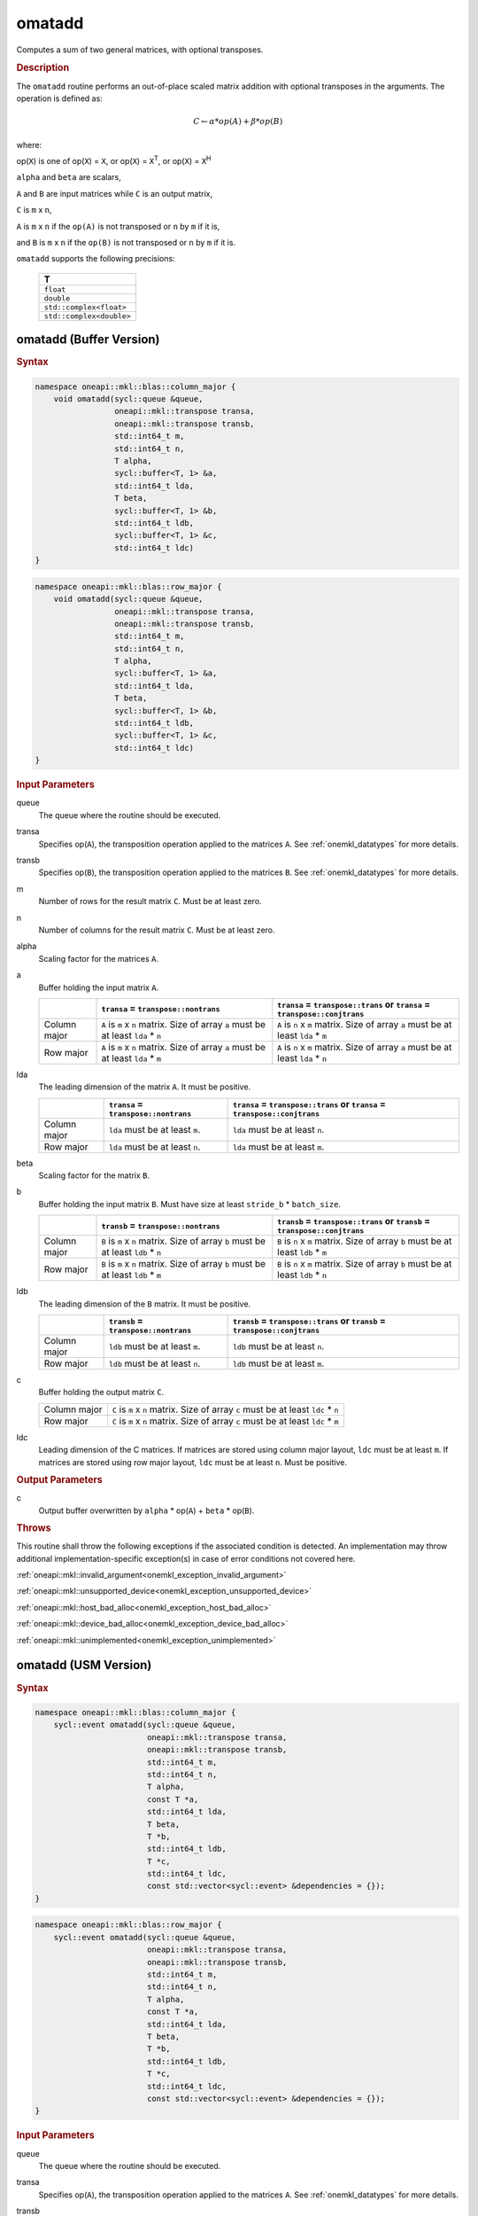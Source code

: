 .. SPDX-FileCopyrightText: 2022 Intel Corporation
..
.. SPDX-License-Identifier: CC-BY-4.0

.. _onemkl_blas_omatadd:

omatadd
=======

Computes a sum of two general matrices, with optional transposes.

.. _onemkl_blas_omatadd_description:

.. rubric:: Description

The ``omatadd`` routine performs an out-of-place scaled
matrix addition with optional transposes in the arguments.
The operation is defined as:

.. math::

      C \leftarrow \alpha * op(A) + \beta * op(B)

where:

op(``X``) is one of op(``X``) = ``X``, or op(``X``) = ``X``\ :sup:`T`, or op(``X``) = ``X``\ :sup:`H`

``alpha`` and ``beta`` are scalars,

``A`` and ``B`` are input matrices while ``C`` is an output matrix,

``C`` is ``m`` x ``n``,

``A`` is ``m`` x ``n`` if the ``op(A)`` is not transposed or ``n`` by ``m`` if it is,

and ``B`` is ``m`` x ``n`` if the ``op(B)`` is not transposed or ``n`` by ``m`` if it is.

``omatadd`` supports the following precisions:

   .. list-table::
      :header-rows: 1

      * -  T 
      * -  ``float`` 
      * -  ``double`` 
      * -  ``std::complex<float>`` 
      * -  ``std::complex<double>`` 

.. _onemkl_blas_omatadd_buffer:

omatadd (Buffer Version)
------------------------

.. rubric:: Syntax

.. code-block:: cpp

   namespace oneapi::mkl::blas::column_major {
       void omatadd(sycl::queue &queue,
                    oneapi::mkl::transpose transa,
                    oneapi::mkl::transpose transb,
                    std::int64_t m,
                    std::int64_t n,
                    T alpha,
                    sycl::buffer<T, 1> &a,
                    std::int64_t lda,
                    T beta,
                    sycl::buffer<T, 1> &b,
                    std::int64_t ldb,
                    sycl::buffer<T, 1> &c,
                    std::int64_t ldc)
   }
.. code-block:: cpp

   namespace oneapi::mkl::blas::row_major {
       void omatadd(sycl::queue &queue,
                    oneapi::mkl::transpose transa,
                    oneapi::mkl::transpose transb,
                    std::int64_t m,
                    std::int64_t n,
                    T alpha,
                    sycl::buffer<T, 1> &a,
                    std::int64_t lda,
                    T beta,
                    sycl::buffer<T, 1> &b,
                    std::int64_t ldb,
                    sycl::buffer<T, 1> &c,
                    std::int64_t ldc)
   }

.. container:: section

   .. rubric:: Input Parameters

   queue
      The queue where the routine should be executed.

   transa
      Specifies op(``A``), the transposition operation applied to the
      matrices ``A``. See :ref:`onemkl_datatypes` for more details.

   transb
      Specifies op(``B``), the transposition operation applied to the
      matrices ``B``. See :ref:`onemkl_datatypes` for more details.

   m
      Number of rows for the result matrix ``C``. Must be at least zero.

   n
      Number of columns for the result matrix ``C``. Must be at least zero.

   alpha
      Scaling factor for the matrices ``A``.

   a
      Buffer holding the input matrix ``A``.

      .. list-table::
         :header-rows: 1

         * -
           - ``transa`` = ``transpose::nontrans``
           - ``transa`` = ``transpose::trans`` or ``transa`` = ``transpose::conjtrans``
         * - Column major
           - ``A`` is ``m`` x ``n`` matrix. Size of array ``a`` must be at least ``lda`` * ``n``
           - ``A`` is ``n`` x ``m`` matrix. Size of array ``a`` must be at least ``lda`` * ``m``
         * - Row major
           - ``A`` is ``m`` x ``n`` matrix. Size of array ``a`` must be at least ``lda`` * ``m``
           - ``A`` is ``n`` x ``m`` matrix. Size of array ``a`` must be at least ``lda`` * ``n``

   lda
      The leading dimension of the matrix ``A``. It must be positive.

      .. list-table::
         :header-rows: 1

         * -
           - ``transa`` = ``transpose::nontrans``
           - ``transa`` = ``transpose::trans`` or ``transa`` = ``transpose::conjtrans``
         * - Column major
           - ``lda`` must be at least ``m``.
           - ``lda`` must be at least ``n``.
         * - Row major
           - ``lda`` must be at least ``n``.
           - ``lda`` must be at least ``m``.

   beta
      Scaling factor for the matrix ``B``.

   b
      Buffer holding the input matrix ``B``. Must have size at least
      ``stride_b`` * ``batch_size``.

      .. list-table::
         :header-rows: 1
     
         * -
           - ``transb`` = ``transpose::nontrans``
           - ``transb`` = ``transpose::trans`` or ``transb`` = ``transpose::conjtrans``
         * - Column major
           - ``B`` is ``m`` x ``n`` matrix. Size of array ``b`` must be at least ``ldb`` * ``n``
           - ``B`` is ``n`` x ``m`` matrix. Size of array ``b`` must be at least ``ldb`` * ``m``
         * - Row major
           - ``B`` is ``m`` x ``n`` matrix. Size of array ``b`` must be at least ``ldb`` * ``m``
           - ``B`` is ``n`` x ``m`` matrix. Size of array ``b`` must be at least ``ldb`` * ``n``

   ldb
      The leading dimension of the ``B`` matrix. It must be positive.

      .. list-table::
         :header-rows: 1

         * -
           - ``transb`` = ``transpose::nontrans``
           - ``transb`` = ``transpose::trans`` or ``transb`` = ``transpose::conjtrans``
         * - Column major
           - ``ldb`` must be at least ``m``.
           - ``ldb`` must be at least ``n``.
         * - Row major
           - ``ldb`` must be at least ``n``.
           - ``ldb`` must be at least ``m``.

   c
      Buffer holding the output matrix ``C``.

      .. list-table::

         * - Column major
           - ``C`` is ``m`` x ``n`` matrix. Size of array ``c`` must be at least ``ldc`` * ``n``
         * - Row major
           - ``C`` is ``m`` x ``n`` matrix. Size of array ``c`` must be at least ``ldc`` * ``m``

   ldc
      Leading dimension of the C matrices. If matrices are stored using
      column major layout, ``ldc`` must be at least ``m``. If matrices are
      stored using row major layout, ``ldc`` must be at least ``n``. Must be
      positive.

.. container:: section

   .. rubric:: Output Parameters

   c
      Output buffer overwritten by ``alpha`` * op(``A``) + ``beta`` * op(``B``).

.. container:: section

   .. rubric:: Throws

   This routine shall throw the following exceptions if the associated
   condition is detected. An implementation may throw additional
   implementation-specific exception(s) in case of error conditions
   not covered here.

   :ref:`oneapi::mkl::invalid_argument<onemkl_exception_invalid_argument>`
       
   
   :ref:`oneapi::mkl::unsupported_device<onemkl_exception_unsupported_device>`
       

   :ref:`oneapi::mkl::host_bad_alloc<onemkl_exception_host_bad_alloc>`
       

   :ref:`oneapi::mkl::device_bad_alloc<onemkl_exception_device_bad_alloc>`
       

   :ref:`oneapi::mkl::unimplemented<onemkl_exception_unimplemented>`
      

.. _onemkl_blas_omatadd_usm:
   
omatadd (USM Version)
---------------------

.. rubric:: Syntax

.. code-block:: cpp

   namespace oneapi::mkl::blas::column_major {
       sycl::event omatadd(sycl::queue &queue,
                           oneapi::mkl::transpose transa,
                           oneapi::mkl::transpose transb,
                           std::int64_t m,
                           std::int64_t n,
                           T alpha,
                           const T *a,
                           std::int64_t lda,
                           T beta,
                           T *b,
                           std::int64_t ldb,
                           T *c,
                           std::int64_t ldc,
                           const std::vector<sycl::event> &dependencies = {});
   }
.. code-block:: cpp

   namespace oneapi::mkl::blas::row_major {
       sycl::event omatadd(sycl::queue &queue,
                           oneapi::mkl::transpose transa,
                           oneapi::mkl::transpose transb,
                           std::int64_t m,
                           std::int64_t n,
                           T alpha,
                           const T *a,
                           std::int64_t lda,
                           T beta,
                           T *b,
                           std::int64_t ldb,
                           T *c,
                           std::int64_t ldc,
                           const std::vector<sycl::event> &dependencies = {});
   }

.. container:: section

   .. rubric:: Input Parameters

   queue
      The queue where the routine should be executed.

   transa
      Specifies op(``A``), the transposition operation applied to the
      matrices ``A``. See :ref:`onemkl_datatypes` for more details.

   transb
      Specifies op(``B``), the transposition operation applied to the
      matrices ``B``. See :ref:`onemkl_datatypes` for more details.

   m
      Number of rows for the result matrix ``C``. Must be at least zero.

   n
      Number of columns for the result matrix ``C``. Must be at least zero.

   alpha
      Scaling factor for the matrix ``A``.

   a
      Array holding the input matrix ``A``.

      .. list-table::
         :header-rows: 1

         * -
           - ``transa`` = ``transpose::nontrans``
           - ``transa`` = ``transpose::trans`` or ``transa`` = ``transpose::conjtrans``
         * - Column major
           - ``A`` is ``m`` x ``n`` matrix. Size of array ``a`` must be at least ``lda`` * ``n``
           - ``A`` is ``n`` x ``m`` matrix. Size of array ``a`` must be at least ``lda`` * ``m``
         * - Row major
           - ``A`` is ``m`` x ``n`` matrix. Size of array ``a`` must be at least ``lda`` * ``m``
           - ``A`` is ``n`` x ``m`` matrix. Size of array ``a`` must be at least ``lda`` * ``n``

   lda
      The leading dimension of the matrix ``A``. It must be positive.

      .. list-table::
         :header-rows: 1

         * -
           - ``transa`` = ``transpose::nontrans``
           - ``transa`` = ``transpose::trans`` or ``transa`` = ``transpose::conjtrans``
         * - Column major
           - ``lda`` must be at least ``m``.
           - ``lda`` must be at least ``n``.
         * - Row major
           - ``lda`` must be at least ``n``.
           - ``lda`` must be at least ``m``.

   beta
      Scaling factor for the matrices ``B``.

   b
      Array holding the input matrices ``B``.

      .. list-table::
         :header-rows: 1
     
         * -
           - ``transb`` = ``transpose::nontrans``
           - ``transb`` = ``transpose::trans`` or ``transb`` = ``transpose::conjtrans``
         * - Column major
           - ``B`` is ``m`` x ``n`` matrix. Size of array ``b`` must be at least ``ldb`` * ``n``
           - ``B`` is ``n`` x ``m`` matrix. Size of array ``b`` must be at least ``ldb`` * ``m``
         * - Row major
           - ``B`` is ``m`` x ``n`` matrix. Size of array ``b`` must be at least ``ldb`` * ``m``
           - ``B`` is ``n`` x ``m`` matrix. Size of array ``b`` must be at least ``ldb`` * ``n``

   ldb
      The leading dimension of the ``B`` matrix. It must be positive.

      .. list-table::
         :header-rows: 1

         * -
           - ``transb`` = ``transpose::nontrans``
           - ``transb`` = ``transpose::trans`` or ``transb`` = ``transpose::conjtrans``
         * - Column major
           - ``ldb`` must be at least ``m``.
           - ``ldb`` must be at least ``n``.
         * - Row major
           - ``ldb`` must be at least ``n``.
           - ``ldb`` must be at least ``m``.

   c
      Array holding the output matrix ``C``.

      .. list-table::

         * - Column major
           - ``C`` is ``m`` x ``n`` matrix. Size of array ``c`` must be at least ``ldc`` * ``n``
         * - Row major
           - ``C`` is ``m`` x ``n`` matrix. Size of array ``c`` must be at least ``ldc`` * ``m``

   ldc
      Leading dimension of the ``C`` matrix. If matrices are stored using
      column major layout, ``ldc`` must be at least ``m``. If matrices are
      stored using row major layout, ``ldc`` must be at least ``n``. Must be
      positive.

   dependencies
      List of events to wait for before starting computation, if any.
      If omitted, defaults to no dependencies.

.. container:: section

   .. rubric:: Output Parameters

   c
      Output array, overwritten by ``alpha`` * op(``A``) + ``beta`` * op(``B``).

.. container:: section
      
   .. rubric:: Return Values

   Output event to wait on to ensure computation is complete.

.. container:: section

   .. rubric:: Throws

   This routine shall throw the following exceptions if the associated
   condition is detected. An implementation may throw additional
   implementation-specific exception(s) in case of error conditions
   not covered here.

   :ref:`oneapi::mkl::invalid_argument<onemkl_exception_invalid_argument>`


   :ref:`oneapi::mkl::unsupported_device<onemkl_exception_unsupported_device>`
       

   :ref:`oneapi::mkl::host_bad_alloc<onemkl_exception_host_bad_alloc>`
       

   :ref:`oneapi::mkl::device_bad_alloc<onemkl_exception_device_bad_alloc>`
       

   :ref:`oneapi::mkl::unimplemented<onemkl_exception_unimplemented>`
      

   **Parent topic:** :ref:`blas-like-extensions`

